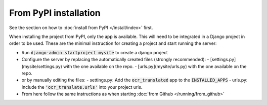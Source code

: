 From PyPI installation
----------------------

See the section on how to :doc:`install from PyPI </install/index>` first.

When installing the project from PyPI, only the app is available.
This will need to be integrated in a Django project in order to be used.
These are the minimal instruction for creating a project and start running the server:

- Run :code:`django-admin startproject mysite` to create a django project
- Configure the server by replacing the automatically created files (strongly recommended):
  - [settings.py](mysite/settings.py) with the one available on the repo.
  - [urls.py](mysite/urls.py) with the one available on the repo.
- or by manually editing the files:
  - settings.py: Add the :code:`ocr_translated` app to the :code:`INSTALLED_APPS`
  - urls.py: Include the :code:`'ocr_translate.urls'` into your project urls.
- From here follow the same instructions as when starting :doc:`from Github </running/from_github>`
